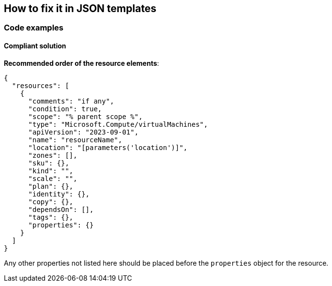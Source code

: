 == How to fix it in JSON templates

=== Code examples

==== Compliant solution

*Recommended order of the resource elements*:

[source,json]
----
{
  "resources": [
    {
      "comments": "if any",
      "condition": true,
      "scope": "% parent scope %",
      "type": "Microsoft.Compute/virtualMachines",
      "apiVersion": "2023-09-01",
      "name": "resourceName",
      "location": "[parameters('location')]",
      "zones": [],
      "sku": {},
      "kind": "",
      "scale": "",
      "plan": {},
      "identity": {},
      "copy": {},
      "dependsOn": [],
      "tags": {},
      "properties": {}
    }
  ]
}
----

Any other properties not listed here should be placed before the `properties` object for the resource.
